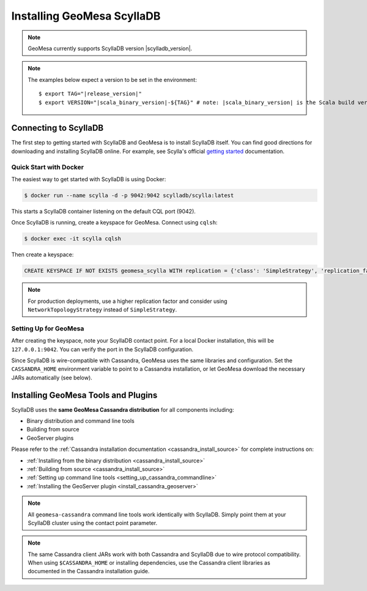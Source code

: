 Installing GeoMesa ScyllaDB
===========================

.. note::

    GeoMesa currently supports ScyllaDB version |scylladb_version|.

.. note::

    The examples below expect a version to be set in the environment:

    .. parsed-literal::
        $ export TAG="|release_version|"
        $ export VERSION="|scala_binary_version|-${TAG}" # note: |scala_binary_version| is the Scala build version

Connecting to ScyllaDB
-----------------------

The first step to getting started with ScyllaDB and GeoMesa is to install
ScyllaDB itself. You can find good directions for downloading and installing
ScyllaDB online. For example, see Scylla's official `getting started`_ documentation.

.. _getting started: https://opensource.docs.scylladb.com/stable/getting-started/index.html

Quick Start with Docker
~~~~~~~~~~~~~~~~~~~~~~~

The easiest way to get started with ScyllaDB is using Docker:

.. code-block:: bash

    $ docker run --name scylla -d -p 9042:9042 scylladb/scylla:latest

This starts a ScyllaDB container listening on the default CQL port (9042).

Once ScyllaDB is running, create a keyspace for GeoMesa. Connect using ``cqlsh``:

.. code-block:: bash

    $ docker exec -it scylla cqlsh

Then create a keyspace:

.. code-block:: cql

    CREATE KEYSPACE IF NOT EXISTS geomesa_scylla WITH replication = {'class': 'SimpleStrategy', 'replication_factor': 1};

.. note::

    For production deployments, use a higher replication factor and consider
    using ``NetworkTopologyStrategy`` instead of ``SimpleStrategy``.

Setting Up for GeoMesa
~~~~~~~~~~~~~~~~~~~~~~~

After creating the keyspace, note your ScyllaDB contact point. For a local Docker installation,
this will be ``127.0.0.1:9042``. You can verify the port in the ScyllaDB configuration.

Since ScyllaDB is wire-compatible with Cassandra, GeoMesa uses the same libraries and
configuration. Set the ``CASSANDRA_HOME`` environment variable to point to a Cassandra
installation, or let GeoMesa download the necessary JARs automatically (see below).

Installing GeoMesa Tools and Plugins
------------------------------------

ScyllaDB uses the **same GeoMesa Cassandra distribution** for all components including:

* Binary distribution and command line tools
* Building from source
* GeoServer plugins

Please refer to the :ref:`Cassandra installation documentation <cassandra_install_source>` for complete
instructions on:

* :ref:`Installing from the binary distribution <cassandra_install_source>`
* :ref:`Building from source <cassandra_install_source>`
* :ref:`Setting up command line tools <setting_up_cassandra_commandline>`
* :ref:`Installing the GeoServer plugin <install_cassandra_geoserver>`

.. note::

    All ``geomesa-cassandra`` command line tools work identically with ScyllaDB. Simply point them
    at your ScyllaDB cluster using the contact point parameter.

.. note::

    The same Cassandra client JARs work with both Cassandra and ScyllaDB due to wire protocol compatibility.
    When using ``$CASSANDRA_HOME`` or installing dependencies, use the Cassandra client libraries as documented
    in the Cassandra installation guide.